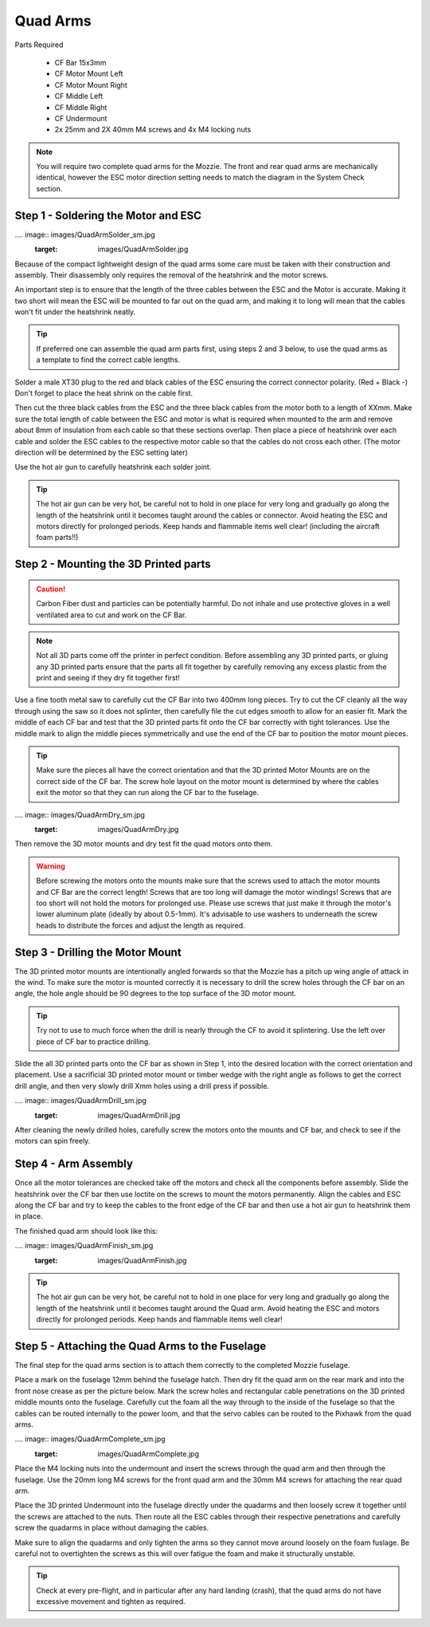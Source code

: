 Quad Arms
----------

Parts Required

 * CF Bar 15x3mm
 * CF Motor Mount Left
 * CF Motor Mount Right
 * CF Middle Left
 * CF Middle Right
 * CF Undermount
 * 2x 25mm and 2X 40mm M4 screws and 4x M4 locking nuts

.. Note::
  You will require two complete quad arms for the Mozzie. The front and rear quad arms are mechanically identical, however the ESC motor direction setting needs to match the diagram in the System Check section.


Step 1 - Soldering the Motor and ESC
^^^^^^^^^^^^^^^^^^^^^^^^^^^^^^^^^^^^^

.... image:: images/QuadArmSolder_sm.jpg
        :target: images/QuadArmSolder.jpg

Because of the compact lightweight design of the quad arms some care must be taken with their construction and assembly.
Their disassembly only requires the removal of the heatshrink and the motor screws.

An important step is to ensure that the length of the three cables between the ESC and the Motor is accurate.
Making it two short will mean the ESC will be mounted to far out on the quad arm, and making it to long will mean that the cables won't fit under the heatshrink neatly.

.. Tip::
  If preferred one can assemble the quad arm parts first, using steps 2 and 3 below, to use the quad arms as a template to find the correct cable lengths.

Solder a male XT30 plug to the red and black cables of the ESC ensuring the correct connector polarity. (Red + Black -) Don't forget to place the heat shrink on the cable first.

Then cut the three black cables from the ESC and the three black cables from the motor both to a length of XXmm.
Make sure the total length of cable between the ESC and motor is what is required when mounted to the arm and remove about 8mm of insulation from each cable so that these sections overlap.
Then place a piece of heatshrink over each cable and solder the ESC cables to the respective motor cable so that the cables do not cross each other. (The motor direction will be determined by the ESC setting later)

Use the hot air gun to carefully heatshrink each solder joint.

.. Tip::
  The hot air gun can be very hot, be careful not to hold in one place for very long and gradually go along the length of the heatshrink until it becomes taught around the cables or connector.
  Avoid heating the ESC and motors directly for prolonged periods. Keep hands and flammable items well clear! (including the aircraft foam parts!!)



Step 2 - Mounting the 3D Printed parts
^^^^^^^^^^^^^^^^^^^^^^^^^^^^^^^^^^^^^^^^

.. Caution::
  Carbon Fiber dust and particles can be potentially harmful. Do not inhale and use protective gloves in a well ventilated area to cut and work on the CF Bar.

.. Note::
  Not all 3D parts come off the printer in perfect condition. Before assembling any 3D printed parts, or gluing any 3D printed parts ensure that the parts all fit together
  by carefully removing any excess plastic from the print and seeing if they dry fit together first!


Use a fine tooth metal saw to carefully cut the CF Bar into two 400mm long pieces. Try to cut the CF cleanly all the way through using the saw so it does not splinter,
then carefully file the cut edges smooth to allow for an easier fit.
Mark the middle of each CF bar and test that the 3D printed parts fit onto the CF bar correctly with tight tolerances.
Use the middle mark to align the middle pieces symmetrically and use the end of the CF bar to position the motor mount pieces.

.. Tip::
  Make sure the pieces all have the correct orientation and that the 3D printed Motor Mounts are on the correct side of the CF bar.
  The screw hole layout on the motor mount is determined by where the cables exit the motor so that they can run along the CF bar to the fuselage.


.... image:: images/QuadArmDry_sm.jpg
        :target: images/QuadArmDry.jpg


Then remove the 3D motor mounts and dry test fit the quad motors onto them.

.. Warning::
  Before screwing the motors onto the mounts make sure that the screws used to attach the motor mounts and CF Bar are the correct length! Screws that are too long will damage the motor windings!
  Screws that are too short will not hold the motors for prolonged use. Please use screws that just make it through the motor's lower aluminum plate (ideally by about 0.5-1mm).
  It's advisable to use washers to underneath the screw heads to distribute the forces and adjust the length as required.

Step 3 - Drilling the Motor Mount
^^^^^^^^^^^^^^^^^^^^^^^^^^^^^^^^^^^

The 3D printed motor mounts are intentionally angled forwards so that the Mozzie has a pitch up wing angle of attack in the wind.
To make sure the motor is mounted correctly it is necessary to drill the screw holes through the CF bar on an angle, the hole angle should be 90 degrees to the top surface of the 3D motor mount.

.. Tip::
  Try not to use to much force when the drill is nearly through the CF to avoid it splintering.
  Use the left over piece of CF bar to practice drilling.

Slide the all 3D printed parts onto the CF bar as shown in Step 1, into the desired location with the correct orientation and placement.
Use a sacrificial 3D printed motor mount or timber wedge with the right angle as follows to get the correct drill angle, and then very slowly drill Xmm holes using a drill press if possible.

.... image:: images/QuadArmDrill_sm.jpg
        :target: images/QuadArmDrill.jpg

After cleaning the newly drilled holes, carefully screw the motors onto the mounts and CF bar, and check to see if the motors can spin freely.

Step 4 - Arm Assembly
^^^^^^^^^^^^^^^^^^^^^^^^^^

Once all the motor tolerances are checked take off the motors and check all the components before assembly.
Slide the heatshrink over the CF bar then use loctite on the screws to mount the motors permanently.
Align the cables and ESC along the CF bar and try to keep the cables to the front edge of the CF bar and then use a hot air gun to heatshrink them in place.

The finished quad arm should look like this:

.... image:: images/QuadArmFinish_sm.jpg
        :target: images/QuadArmFinish.jpg

.. Tip::
  The hot air gun can be very hot, be careful not to hold in one place for very long and gradually go along the length of the heatshrink until it becomes taught around the Quad arm.
  Avoid heating the ESC and motors directly for prolonged periods. Keep hands and flammable items well clear!

Step 5 -  Attaching the Quad Arms to the Fuselage
^^^^^^^^^^^^^^^^^^^^^^^^^^^^^^^^^^^^^^^^^^^^^^^^^^^^

The final step for the quad arms section is to attach them correctly to the completed Mozzie fuselage.

Place a mark on the fuselage 12mm behind the fuselage hatch. Then dry fit the quad arm on the rear mark and into the front nose crease as per the picture below.
Mark the screw holes and rectangular cable penetrations on the 3D printed middle mounts onto the fuselage.
Carefully cut the foam all the way through to the inside of the fuselage so that the cables can be routed internally to the power loom,
and that the servo cables can be routed to the Pixhawk from the quad arms.

.... image:: images/QuadArmComplete_sm.jpg
        :target: images/QuadArmComplete.jpg

Place the M4 locking nuts into the undermount and insert the screws through the quad arm and then through the fuselage.
Use the 20mm long M4 screws for the front quad arm and the 30mm M4 screws for attaching the rear quad arm.

Place the 3D printed Undermount into the fuselage directly under the quadarms and then loosely screw it together until the screws are attached to the nuts.
Then route all the ESC cables through their respective penetrations and carefully screw the quadarms in place without damaging the cables.

Make sure to align the quadarms and only tighten the arms so they cannot move around loosely on the foam fuslage.
Be careful not to overtighten the screws as this will over fatigue the foam and make it structurally unstable.

.. Tip::
  Check at every pre-flight, and in particular after any hard landing (crash), that the quad arms do not have excessive movement and tighten as required.
